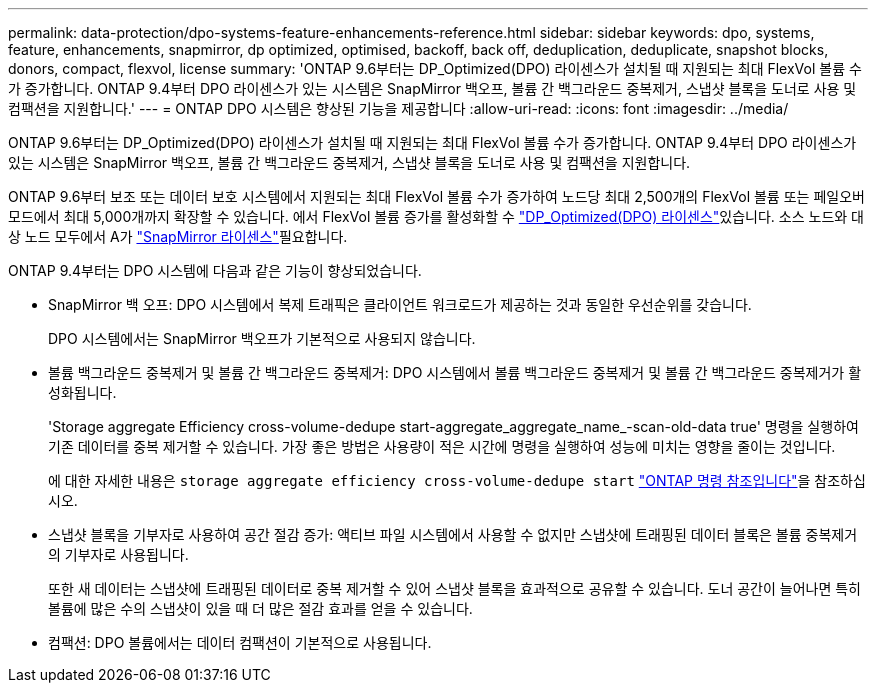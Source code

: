 ---
permalink: data-protection/dpo-systems-feature-enhancements-reference.html 
sidebar: sidebar 
keywords: dpo, systems, feature, enhancements, snapmirror, dp optimized, optimised, backoff, back off, deduplication, deduplicate, snapshot blocks, donors, compact, flexvol, license 
summary: 'ONTAP 9.6부터는 DP_Optimized(DPO) 라이센스가 설치될 때 지원되는 최대 FlexVol 볼륨 수가 증가합니다. ONTAP 9.4부터 DPO 라이센스가 있는 시스템은 SnapMirror 백오프, 볼륨 간 백그라운드 중복제거, 스냅샷 블록을 도너로 사용 및 컴팩션을 지원합니다.' 
---
= ONTAP DPO 시스템은 향상된 기능을 제공합니다
:allow-uri-read: 
:icons: font
:imagesdir: ../media/


[role="lead"]
ONTAP 9.6부터는 DP_Optimized(DPO) 라이센스가 설치될 때 지원되는 최대 FlexVol 볼륨 수가 증가합니다. ONTAP 9.4부터 DPO 라이센스가 있는 시스템은 SnapMirror 백오프, 볼륨 간 백그라운드 중복제거, 스냅샷 블록을 도너로 사용 및 컴팩션을 지원합니다.

ONTAP 9.6부터 보조 또는 데이터 보호 시스템에서 지원되는 최대 FlexVol 볼륨 수가 증가하여 노드당 최대 2,500개의 FlexVol 볼륨 또는 페일오버 모드에서 최대 5,000개까지 확장할 수 있습니다. 에서 FlexVol 볼륨 증가를 활성화할 수 link:../data-protection/snapmirror-licensing-concept.html#data-protection-optimized-license["DP_Optimized(DPO) 라이센스"]있습니다. 소스 노드와 대상 노드 모두에서 A가 link:../system-admin/manage-license-task.html#view-details-about-a-license["SnapMirror 라이센스"]필요합니다.

ONTAP 9.4부터는 DPO 시스템에 다음과 같은 기능이 향상되었습니다.

* SnapMirror 백 오프: DPO 시스템에서 복제 트래픽은 클라이언트 워크로드가 제공하는 것과 동일한 우선순위를 갖습니다.
+
DPO 시스템에서는 SnapMirror 백오프가 기본적으로 사용되지 않습니다.

* 볼륨 백그라운드 중복제거 및 볼륨 간 백그라운드 중복제거: DPO 시스템에서 볼륨 백그라운드 중복제거 및 볼륨 간 백그라운드 중복제거가 활성화됩니다.
+
'Storage aggregate Efficiency cross-volume-dedupe start-aggregate_aggregate_name_-scan-old-data true' 명령을 실행하여 기존 데이터를 중복 제거할 수 있습니다. 가장 좋은 방법은 사용량이 적은 시간에 명령을 실행하여 성능에 미치는 영향을 줄이는 것입니다.

+
에 대한 자세한 내용은 `storage aggregate efficiency cross-volume-dedupe start` link:https://docs.netapp.com/us-en/ontap-cli/storage-aggregate-efficiency-cross-volume-dedupe-start.html["ONTAP 명령 참조입니다"^]을 참조하십시오.

* 스냅샷 블록을 기부자로 사용하여 공간 절감 증가: 액티브 파일 시스템에서 사용할 수 없지만 스냅샷에 트래핑된 데이터 블록은 볼륨 중복제거의 기부자로 사용됩니다.
+
또한 새 데이터는 스냅샷에 트래핑된 데이터로 중복 제거할 수 있어 스냅샷 블록을 효과적으로 공유할 수 있습니다. 도너 공간이 늘어나면 특히 볼륨에 많은 수의 스냅샷이 있을 때 더 많은 절감 효과를 얻을 수 있습니다.

* 컴팩션: DPO 볼륨에서는 데이터 컴팩션이 기본적으로 사용됩니다.

